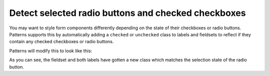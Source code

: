 Detect selected radio buttons and checked checkboxes
====================================================

You may want to style form components differently depending on the state of
their checkboxes or radio buttons. Patterns supports this by automatically
adding a ``checked`` or ``unchecked`` class to labels and fieldsets to
reflect if they contain any checked checkboxes or radio buttons.

.. code-block:: html
   :linenos:

   <fieldset class="condensed">
     <legend>Type of bread</legend>
     <label><input type="radio" name="radio"/> Brown</label>
     <label><input type="radio" name="radio" checked="checked"/> Wheat</label>
     <label><input type="radio" name="radio"/> White</label>
   </fieldset>

Patterns will modify this to look like this:

.. code-block:: html
   :linenos:
   :emphasize-lines: 3,4,5

   <fieldset class="condensed checked">
     <legend>Type of bread</legend>
     <label class="unchecked"><input type="radio" name="radio"/> Brown</label>
     <label class="checked"><input type="radio" name="radio" checked="checked"/> Wheat</label>
     <label class="unchecked"><input type="radio" name="radio"/> White</label>
   </fieldset>

As you can see, the fieldset and both labels have gotten a new class which
matches the selection state of the radio button.


